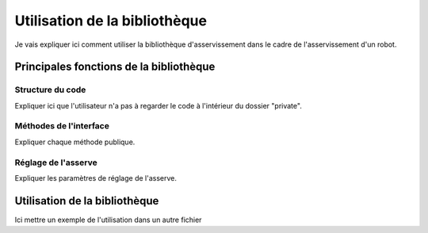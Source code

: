 ##############################
Utilisation de la bibliothèque
##############################

Je vais expliquer ici comment utiliser la bibliothèque d'asservissement
dans le cadre de l'asservissement d'un robot.

****************************************
Principales fonctions de la bibliothèque
****************************************

Structure du code
=================

Expliquer ici que l'utilisateur n'a pas à regarder
le code à l'intérieur du dossier "private".

Méthodes de l'interface
=======================

Expliquer chaque méthode publique.

.. doxygenfunction:: motion_pos(Position)

.. doxygenfile:: lib_asserv.h
   :project: LibAsserv2014

Réglage de l'asserve
====================

Expliquer les paramètres de réglage de l'asserve.

******************************
Utilisation de la bibliothèque
******************************

Ici mettre un exemple de l'utilisation dans un autre fichier
